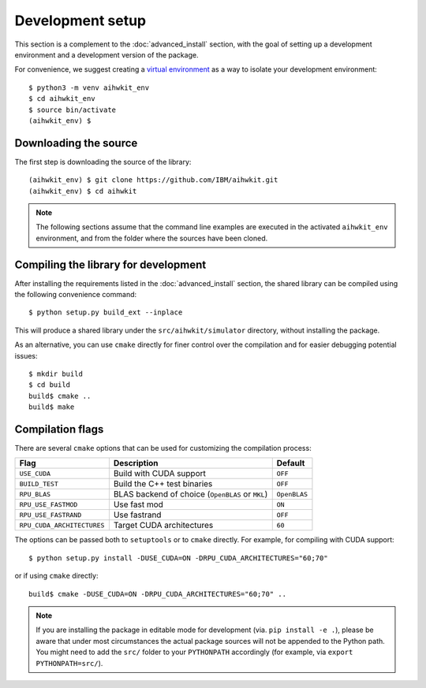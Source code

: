 Development setup
=================

This section is a complement to the :doc:`advanced_install` section, with
the goal of setting up a development environment and a development version
of the package.

For convenience, we suggest creating a `virtual environment`_ as a way to
isolate your development environment::

    $ python3 -m venv aihwkit_env
    $ cd aihwkit_env
    $ source bin/activate
    (aihwkit_env) $

Downloading the source
^^^^^^^^^^^^^^^^^^^^^^

The first step is downloading the source of the library::

    (aihwkit_env) $ git clone https://github.com/IBM/aihwkit.git
    (aihwkit_env) $ cd aihwkit

.. note::

    The following sections assume that the command line examples are executed
    in the activated ``aihwkit_env`` environment, and from the folder where the
    sources have been cloned.

Compiling the library for development
^^^^^^^^^^^^^^^^^^^^^^^^^^^^^^^^^^^^^

After installing the requirements listed in the :doc:`advanced_install` section,
the shared library can be compiled using the following convenience command::

    $ python setup.py build_ext --inplace

This will produce a shared library under the ``src/aihwkit/simulator``
directory, without installing the package.

As an alternative, you can use ``cmake`` directly for
finer control over the compilation and for easier debugging potential issues::

    $ mkdir build
    $ cd build
    build$ cmake ..
    build$ make

Compilation flags
^^^^^^^^^^^^^^^^^

There are several ``cmake`` options that can be used for customizing the
compilation process:

==========================  ================================================  =======
Flag                        Description                                       Default
==========================  ================================================  =======
``USE_CUDA``                Build with CUDA support                           ``OFF``
``BUILD_TEST``              Build the C++ test binaries                       ``OFF``
``RPU_BLAS``                BLAS backend of choice (``OpenBLAS`` or ``MKL``)  ``OpenBLAS``
``RPU_USE_FASTMOD``         Use fast mod                                      ``ON``
``RPU_USE_FASTRAND``        Use fastrand                                      ``OFF``
``RPU_CUDA_ARCHITECTURES``  Target CUDA architectures                         ``60``
==========================  ================================================  =======

The options can be passed both to ``setuptools`` or to ``cmake`` directly. For
example, for compiling with CUDA support::

    $ python setup.py install -DUSE_CUDA=ON -DRPU_CUDA_ARCHITECTURES="60;70"

or if using ``cmake`` directly::

    build$ cmake -DUSE_CUDA=ON -DRPU_CUDA_ARCHITECTURES="60;70" ..


.. note::
    If you are installing the package in editable mode for development (via.
    ``pip install -e .``), please be aware that under most circumstances the
    actual package sources will not be appended to the Python path. You might
    need to add the ``src/`` folder to your ``PYTHONPATH`` accordingly (for
    example, via ``export PYTHONPATH=src/``).


.. _virtual environment: https://docs.python.org/3/library/venv.html
